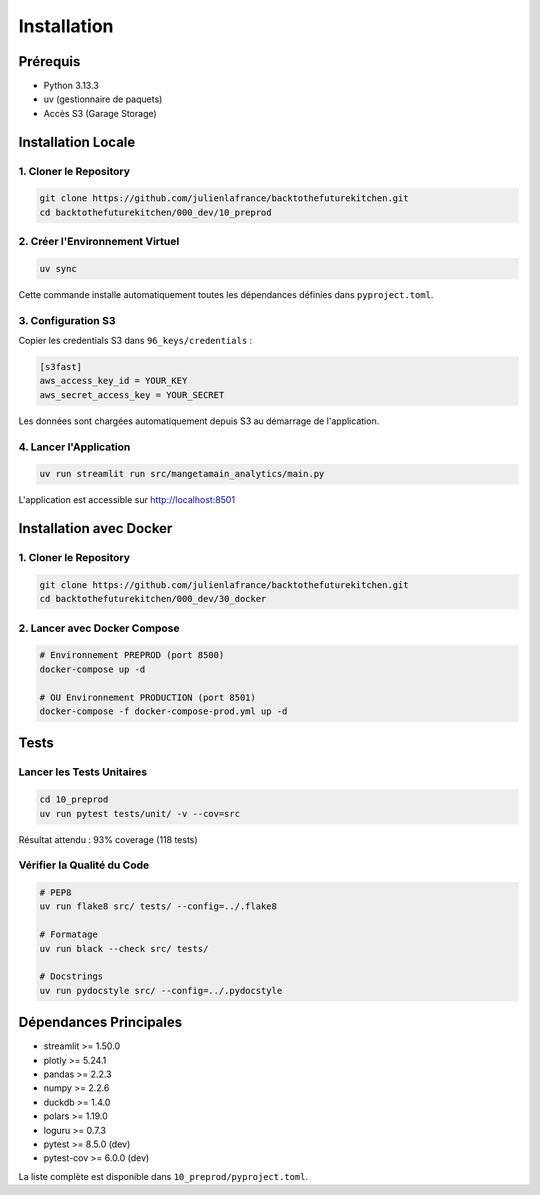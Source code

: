 Installation
============

Prérequis
---------

* Python 3.13.3
* uv (gestionnaire de paquets)
* Accès S3 (Garage Storage)

Installation Locale
-------------------

1. Cloner le Repository
^^^^^^^^^^^^^^^^^^^^^^^^

.. code-block:: bash

   git clone https://github.com/julienlafrance/backtothefuturekitchen.git
   cd backtothefuturekitchen/000_dev/10_preprod

2. Créer l'Environnement Virtuel
^^^^^^^^^^^^^^^^^^^^^^^^^^^^^^^^^

.. code-block:: bash

   uv sync

Cette commande installe automatiquement toutes les dépendances définies dans ``pyproject.toml``.

3. Configuration S3
^^^^^^^^^^^^^^^^^^^

Copier les credentials S3 dans ``96_keys/credentials`` :

.. code-block:: ini

   [s3fast]
   aws_access_key_id = YOUR_KEY
   aws_secret_access_key = YOUR_SECRET

Les données sont chargées automatiquement depuis S3 au démarrage de l'application.

4. Lancer l'Application
^^^^^^^^^^^^^^^^^^^^^^^^

.. code-block:: bash

   uv run streamlit run src/mangetamain_analytics/main.py

L'application est accessible sur http://localhost:8501

Installation avec Docker
------------------------

1. Cloner le Repository
^^^^^^^^^^^^^^^^^^^^^^^^

.. code-block:: bash

   git clone https://github.com/julienlafrance/backtothefuturekitchen.git
   cd backtothefuturekitchen/000_dev/30_docker

2. Lancer avec Docker Compose
^^^^^^^^^^^^^^^^^^^^^^^^^^^^^^

.. code-block:: bash

   # Environnement PREPROD (port 8500)
   docker-compose up -d

   # OU Environnement PRODUCTION (port 8501)
   docker-compose -f docker-compose-prod.yml up -d

Tests
-----

Lancer les Tests Unitaires
^^^^^^^^^^^^^^^^^^^^^^^^^^^

.. code-block:: bash

   cd 10_preprod
   uv run pytest tests/unit/ -v --cov=src

Résultat attendu : 93% coverage (118 tests)

Vérifier la Qualité du Code
^^^^^^^^^^^^^^^^^^^^^^^^^^^^

.. code-block:: bash

   # PEP8
   uv run flake8 src/ tests/ --config=../.flake8

   # Formatage
   uv run black --check src/ tests/

   # Docstrings
   uv run pydocstyle src/ --config=../.pydocstyle

Dépendances Principales
-----------------------

* streamlit >= 1.50.0
* plotly >= 5.24.1
* pandas >= 2.2.3
* numpy >= 2.2.6
* duckdb >= 1.4.0
* polars >= 1.19.0
* loguru >= 0.7.3
* pytest >= 8.5.0 (dev)
* pytest-cov >= 6.0.0 (dev)

La liste complète est disponible dans ``10_preprod/pyproject.toml``.
